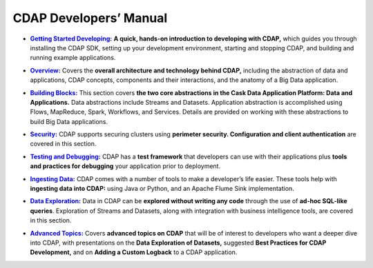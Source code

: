 .. meta::
    :author: Cask Data, Inc.
    :description: Introduction to the Cask Data Application Platform
    :copyright: Copyright © 2014-2015 Cask Data, Inc.

.. _developer-index:

==================================================
CDAP Developers’ Manual
==================================================

.. |getting-started| replace:: **Getting Started Developing:**
.. _getting-started: getting-started/index.html

- |getting-started|_ **A quick, hands-on introduction to developing with CDAP,**  which guides you through
  installing the CDAP SDK, setting up your development environment, starting and stopping CDAP, 
  and building and running example applications.
  

.. |overview| replace:: **Overview:**
.. _overview: overview/index.html

- |overview|_ Covers the **overall architecture and technology behind CDAP,** including
  the abstraction of data and applications, CDAP concepts, components and their
  interactions, and the anatomy of a Big Data application.


.. |building-blocks| replace:: **Building Blocks:**
.. _building-blocks: building-blocks/index.html

- |building-blocks|_ This section covers **the two core abstractions in the Cask Data
  Application Platform: Data and Applications.** Data abstractions include Streams and
  Datasets. Application abstraction is accomplished using Flows, MapReduce, Spark,
  Workflows, and Services. Details are provided on working with these abstractions to
  build Big Data applications.


.. |security| replace:: **Security:**
.. _security: security/index.html

- |security|_ CDAP supports securing clusters using **perimeter security. Configuration
  and client authentication** are covered in this section.


.. |testing| replace:: **Testing and Debugging:**
.. _testing: testing/index.html

- |testing|_ CDAP has a **test framework** that developers can use with their applications
  plus **tools and practices for debugging** your application prior to deployment.


.. |ingesting-tools| replace:: **Ingesting Data:**
.. _ingesting-tools: ingesting-tools/index.html

- |ingesting-tools|_ CDAP comes with a number of tools to make a developer’s life easier. These
  tools help with **ingesting data into CDAP:** using Java or Python, and an Apache Flume Sink implementation.


.. |data-exploration| replace:: **Data Exploration:**
.. _data-exploration: data-exploration/index.html

- |data-exploration|_ Data in CDAP can be **explored without writing any code** through the use of **ad-hoc SQL-like queries**.
  Exploration of Streams and Datasets, along with integration with business intelligence tools, are covered in this section.


.. |advanced| replace:: **Advanced Topics:**
.. _advanced: advanced/index.html

- |advanced|_ Covers **advanced topics on CDAP** that will be of interest to
  developers who want a deeper dive into CDAP, with presentations on the **Data
  Exploration of Datasets,** suggested **Best Practices for CDAP Development,** and on
  **Adding a Custom Logback** to a CDAP application.
